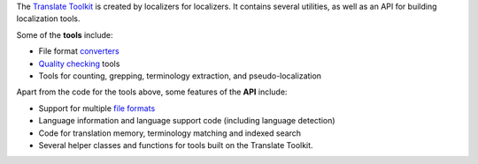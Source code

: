 The `Translate Toolkit <http://toolkit.translatehouse.org/>`_ is created by
localizers for localizers. It contains several utilities, as well as an API for
building localization tools.

Some of the **tools** include:

- File format `converters
  <http://docs.translatehouse.org/projects/translate-toolkit/en/latest/commands/index.html#converters>`_
- `Quality checking
  <http://docs.translatehouse.org/projects/translate-toolkit/en/latest/commands/index.html#quality-assurance>`_
  tools
- Tools for counting, grepping, terminology extraction, and pseudo-localization

Apart from the code for the tools above, some features of the **API** include:

- Support for multiple `file formats
  <http://docs.translatehouse.org/projects/translate-toolkit/en/latest/formats/index.html>`_
- Language information and language support code (including language detection)
- Code for translation memory, terminology matching and indexed search
- Several helper classes and functions for tools built on the Translate
  Toolkit.



